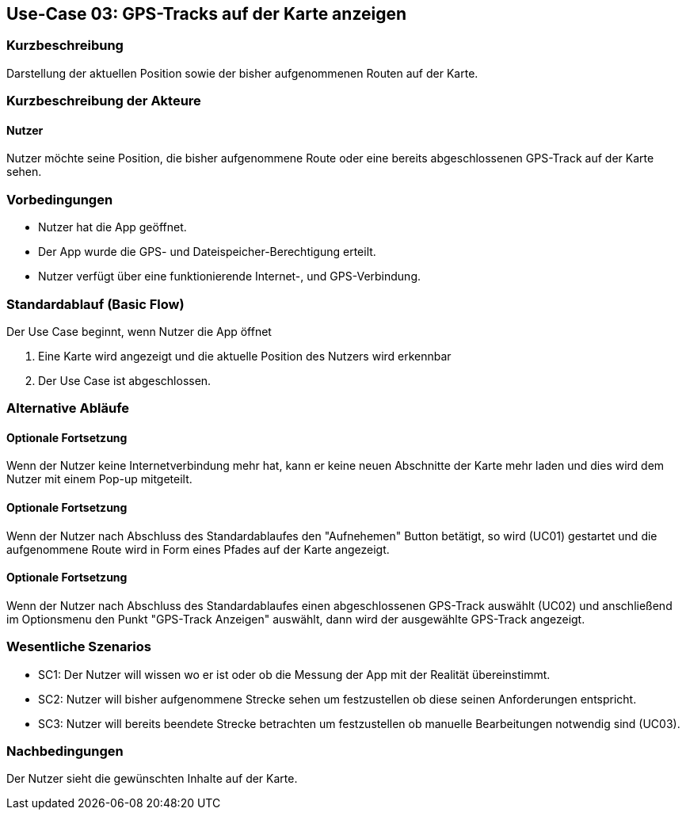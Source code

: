 //Nutzen Sie dieses Template als Grundlage für die Spezifikation *einzelner* Use-Cases. Diese lassen sich dann per Include in das Use-Case Model Dokument einbinden (siehe Beispiel dort).

== Use-Case 03: GPS-Tracks auf der Karte anzeigen 

=== Kurzbeschreibung
//<Kurze Beschreibung des Use Case>
Darstellung der aktuellen Position sowie der bisher aufgenommenen Routen auf der Karte.

=== Kurzbeschreibung der Akteure

==== Nutzer 
Nutzer möchte seine Position, die bisher aufgenommene Route oder eine bereits abgeschlossenen GPS-Track auf der Karte sehen.

=== Vorbedingungen
//Vorbedingungen müssen erfüllt, damit der Use Case beginnen kann, z.B. Benutzer ist angemeldet, Warenkorb ist nicht leer...

* Nutzer hat die App geöffnet.
* Der App wurde die GPS- und Dateispeicher-Berechtigung erteilt.
* Nutzer verfügt über eine funktionierende Internet-, und GPS-Verbindung.

=== Standardablauf (Basic Flow)
//Der Standardablauf definiert die Schritte für den Erfolgsfall ("Happy Path")

Der Use Case beginnt, wenn Nutzer die App öffnet

. Eine Karte wird angezeigt und die aktuelle Position des Nutzers wird erkennbar
. Der Use Case ist abgeschlossen.

=== Alternative Abläufe
//Nutzen Sie alternative Abläufe für Fehlerfälle, Ausnahmen und Erweiterungen zum Standardablauf

//==== Optionale Fortsetzung 
//Wenn der Nutzer nach Abschluss des  Standartablaufes den Button "aufnehmen" betätigt, dann

//. wird Use Case 01 gestartet
//. Die bisher aufgezeichnete Route wird auf der Karte abgebildet

==== Optionale Fortsetzung
Wenn der Nutzer keine Internetverbindung mehr hat, kann er keine neuen Abschnitte der Karte mehr laden und dies
wird dem Nutzer mit einem Pop-up mitgeteilt.

==== Optionale Fortsetzung 
Wenn der Nutzer nach Abschluss des Standardablaufes den "Aufnehemen" Button betätigt, so wird (UC01) gestartet
und die aufgenommene Route wird in Form eines Pfades auf der Karte angezeigt.

==== Optionale Fortsetzung 
Wenn der Nutzer nach Abschluss des Standardablaufes einen abgeschlossenen GPS-Track auswählt (UC02)
und anschließend im Optionsmenu den Punkt "GPS-Track Anzeigen" auswählt, dann wird der ausgewählte GPS-Track angezeigt.

=== Wesentliche Szenarios
//Szenarios sind konkrete Instanzen eines Use Case, d.h. mit einem konkreten Akteur und einem konkreten Durchlauf der o.g. Flows. Szenarios können als Vorstufe für die Entwicklung von Flows und/oder zu deren Validierung verwendet werden.
* SC1: Der Nutzer will wissen wo er ist oder ob die Messung der App mit der Realität übereinstimmt.
* SC2: Nutzer will bisher aufgenommene Strecke sehen um festzustellen ob diese seinen Anforderungen entspricht.
* SC3: Nutzer will bereits beendete Strecke betrachten um festzustellen ob manuelle Bearbeitungen notwendig sind (UC03).

=== Nachbedingungen
//Nachbedingungen beschreiben das Ergebnis des Use Case, z.B. einen bestimmten Systemzustand.
Der Nutzer sieht die gewünschten Inhalte auf der Karte.

//==== <Nachbedingung 1>
//
//=== Besondere Anforderungen
//Besondere Anforderungen können sich auf nicht-funktionale Anforderungen wie z.B. einzuhaltende Standards, Qualitätsanforderungen oder Anforderungen an die Benutzeroberfläche beziehen.
//
//==== <Besondere Anforderung 1>
